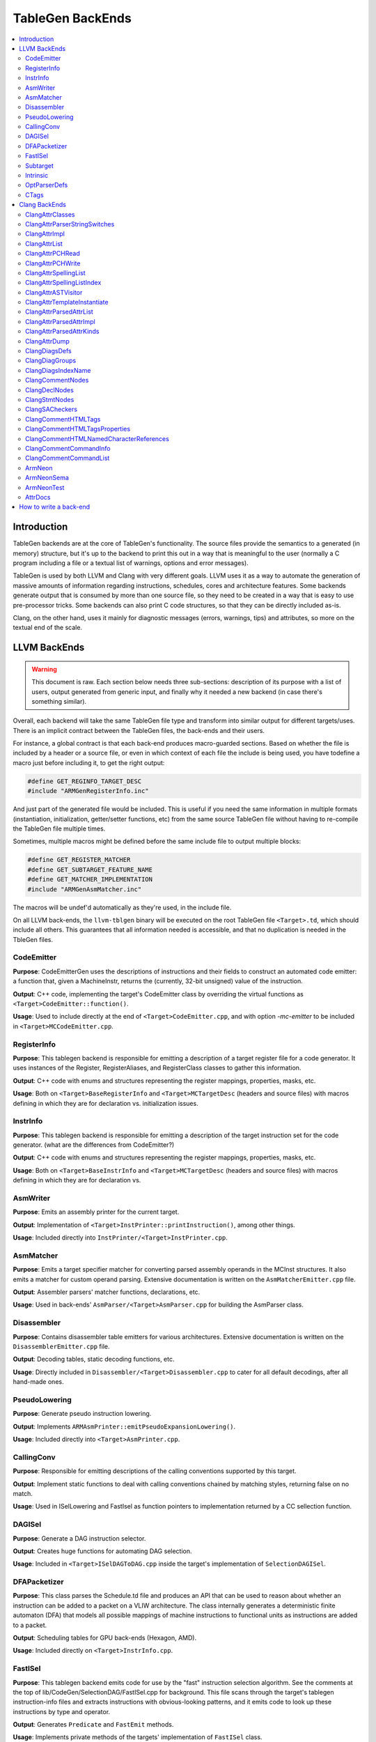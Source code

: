 =================
TableGen BackEnds
=================

.. contents::
   :local:

Introduction
============

TableGen backends are at the core of TableGen's functionality. The source files
provide the semantics to a generated (in memory) structure, but it's up to the
backend to print this out in a way that is meaningful to the user (normally a
C program including a file or a textual list of warnings, options and error
messages).

TableGen is used by both LLVM and Clang with very different goals. LLVM uses it
as a way to automate the generation of massive amounts of information regarding
instructions, schedules, cores and architecture features. Some backends generate
output that is consumed by more than one source file, so they need to be created
in a way that is easy to use pre-processor tricks. Some backends can also print
C code structures, so that they can be directly included as-is.

Clang, on the other hand, uses it mainly for diagnostic messages (errors,
warnings, tips) and attributes, so more on the textual end of the scale.

LLVM BackEnds
=============

.. warning::
   This document is raw. Each section below needs three sub-sections: description
   of its purpose with a list of users, output generated from generic input, and
   finally why it needed a new backend (in case there's something similar).

Overall, each backend will take the same TableGen file type and transform into
similar output for different targets/uses. There is an implicit contract between
the TableGen files, the back-ends and their users.

For instance, a global contract is that each back-end produces macro-guarded
sections. Based on whether the file is included by a header or a source file,
or even in which context of each file the include is being used, you have
todefine a macro just before including it, to get the right output:

.. code-block:: c++

  #define GET_REGINFO_TARGET_DESC
  #include "ARMGenRegisterInfo.inc"

And just part of the generated file would be included. This is useful if
you need the same information in multiple formats (instantiation, initialization,
getter/setter functions, etc) from the same source TableGen file without having
to re-compile the TableGen file multiple times.

Sometimes, multiple macros might be defined before the same include file to
output multiple blocks:

.. code-block:: c++

  #define GET_REGISTER_MATCHER
  #define GET_SUBTARGET_FEATURE_NAME
  #define GET_MATCHER_IMPLEMENTATION
  #include "ARMGenAsmMatcher.inc"

The macros will be undef'd automatically as they're used, in the include file.

On all LLVM back-ends, the ``llvm-tblgen`` binary will be executed on the root
TableGen file ``<Target>.td``, which should include all others. This guarantees
that all information needed is accessible, and that no duplication is needed
in the TbleGen files.

CodeEmitter
-----------

**Purpose**: CodeEmitterGen uses the descriptions of instructions and their fields to
construct an automated code emitter: a function that, given a MachineInstr,
returns the (currently, 32-bit unsigned) value of the instruction.

**Output**: C++ code, implementing the target's CodeEmitter
class by overriding the virtual functions as ``<Target>CodeEmitter::function()``.

**Usage**: Used to include directly at the end of ``<Target>CodeEmitter.cpp``, and
with option `-mc-emitter` to be included in ``<Target>MCCodeEmitter.cpp``.

RegisterInfo
------------

**Purpose**: This tablegen backend is responsible for emitting a description of a target
register file for a code generator.  It uses instances of the Register,
RegisterAliases, and RegisterClass classes to gather this information.

**Output**: C++ code with enums and structures representing the register mappings,
properties, masks, etc.

**Usage**: Both on ``<Target>BaseRegisterInfo`` and ``<Target>MCTargetDesc`` (headers
and source files) with macros defining in which they are for declaration vs.
initialization issues.

InstrInfo
---------

**Purpose**: This tablegen backend is responsible for emitting a description of the target
instruction set for the code generator. (what are the differences from CodeEmitter?)

**Output**: C++ code with enums and structures representing the register mappings,
properties, masks, etc.

**Usage**: Both on ``<Target>BaseInstrInfo`` and ``<Target>MCTargetDesc`` (headers
and source files) with macros defining in which they are for declaration vs.

AsmWriter
---------

**Purpose**: Emits an assembly printer for the current target.

**Output**: Implementation of ``<Target>InstPrinter::printInstruction()``, among
other things.

**Usage**: Included directly into ``InstPrinter/<Target>InstPrinter.cpp``.

AsmMatcher
----------

**Purpose**: Emits a target specifier matcher for
converting parsed assembly operands in the MCInst structures. It also
emits a matcher for custom operand parsing. Extensive documentation is
written on the ``AsmMatcherEmitter.cpp`` file.

**Output**: Assembler parsers' matcher functions, declarations, etc.

**Usage**: Used in back-ends' ``AsmParser/<Target>AsmParser.cpp`` for
building the AsmParser class.

Disassembler
------------

**Purpose**: Contains disassembler table emitters for various
architectures. Extensive documentation is written on the
``DisassemblerEmitter.cpp`` file.

**Output**: Decoding tables, static decoding functions, etc.

**Usage**: Directly included in ``Disassembler/<Target>Disassembler.cpp``
to cater for all default decodings, after all hand-made ones.

PseudoLowering
--------------

**Purpose**: Generate pseudo instruction lowering.

**Output**: Implements ``ARMAsmPrinter::emitPseudoExpansionLowering()``.

**Usage**: Included directly into ``<Target>AsmPrinter.cpp``.

CallingConv
-----------

**Purpose**: Responsible for emitting descriptions of the calling
conventions supported by this target.

**Output**: Implement static functions to deal with calling conventions
chained by matching styles, returning false on no match.

**Usage**: Used in ISelLowering and FastIsel as function pointers to
implementation returned by a CC sellection function.

DAGISel
-------

**Purpose**: Generate a DAG instruction selector.

**Output**: Creates huge functions for automating DAG selection.

**Usage**: Included in ``<Target>ISelDAGToDAG.cpp`` inside the target's
implementation of ``SelectionDAGISel``.

DFAPacketizer
-------------

**Purpose**: This class parses the Schedule.td file and produces an API that
can be used to reason about whether an instruction can be added to a packet
on a VLIW architecture. The class internally generates a deterministic finite
automaton (DFA) that models all possible mappings of machine instructions
to functional units as instructions are added to a packet.

**Output**: Scheduling tables for GPU back-ends (Hexagon, AMD).

**Usage**: Included directly on ``<Target>InstrInfo.cpp``.

FastISel
--------

**Purpose**: This tablegen backend emits code for use by the "fast"
instruction selection algorithm. See the comments at the top of
lib/CodeGen/SelectionDAG/FastISel.cpp for background. This file
scans through the target's tablegen instruction-info files
and extracts instructions with obvious-looking patterns, and it emits
code to look up these instructions by type and operator.

**Output**: Generates ``Predicate`` and ``FastEmit`` methods.

**Usage**: Implements private methods of the targets' implementation
of ``FastISel`` class.

Subtarget
---------

**Purpose**: Generate subtarget enumerations.

**Output**: Enums, globals, local tables for sub-target information.

**Usage**: Populates ``<Target>Subtarget`` and
``MCTargetDesc/<Target>MCTargetDesc`` files (both headers and source).

Intrinsic
---------

**Purpose**: Generate (target) intrinsic information.

OptParserDefs
-------------

**Purpose**: Print enum values for a class.

CTags
-----

**Purpose**: This tablegen backend emits an index of definitions in ctags(1)
format. A helper script, utils/TableGen/tdtags, provides an easier-to-use
interface; run 'tdtags -H' for documentation.

Clang BackEnds
==============

ClangAttrClasses
----------------

Generate clang attribute clases.

ClangAttrParserStringSwitches
-----------------------------

Generate all parser-related attribute string switches.

ClangAttrImpl
-------------

Generate clang attribute implementations.

ClangAttrList
-------------

Generate a clang attribute list.

ClangAttrPCHRead
----------------

Generate clang PCH attribute reader.

ClangAttrPCHWrite
-----------------

Generate clang PCH attribute writer.

ClangAttrSpellingList
---------------------

Generate a clang attribute spelling list.

ClangAttrSpellingListIndex
--------------------------

Generate a clang attribute spelling index.

ClangAttrASTVisitor
-------------------

Generate a recursive AST visitor for clang attribute.

ClangAttrTemplateInstantiate
----------------------------

Generate a clang template instantiate code.

ClangAttrParsedAttrList
-----------------------

Generate a clang parsed attribute list.

ClangAttrParsedAttrImpl
-----------------------

Generate the clang parsed attribute helpers.

ClangAttrParsedAttrKinds
------------------------

Generate a clang parsed attribute kinds.

ClangAttrDump
-------------

Generate clang attribute dumper.

ClangDiagsDefs
--------------

Generate Clang diagnostics definitions.

ClangDiagGroups
---------------

Generate Clang diagnostic groups.

ClangDiagsIndexName
-------------------

Generate Clang diagnostic name index.

ClangCommentNodes
-----------------

Generate Clang AST comment nodes.

ClangDeclNodes
--------------

Generate Clang AST declaration nodes.

ClangStmtNodes
--------------

Generate Clang AST statement nodes.

ClangSACheckers
---------------

Generate Clang Static Analyzer checkers.

ClangCommentHTMLTags
--------------------

Generate efficient matchers for HTML tag names that are used in documentation comments.

ClangCommentHTMLTagsProperties
------------------------------

Generate efficient matchers for HTML tag properties.

ClangCommentHTMLNamedCharacterReferences
----------------------------------------

Generate function to translate named character references to UTF-8 sequences.

ClangCommentCommandInfo
-----------------------

Generate command properties for commands that are used in documentation comments.

ClangCommentCommandList
-----------------------

Generate list of commands that are used in documentation comments.

ArmNeon
-------

Generate arm_neon.h for clang.

ArmNeonSema
-----------

Generate ARM NEON sema support for clang.

ArmNeonTest
-----------

Generate ARM NEON tests for clang.

AttrDocs
--------

Generate attribute documentation.

How to write a back-end
=======================

TODO.

Until we get a step-by-step HowTo for writing TableGen backends, you can at
least grab the boilerplate (build system, new files, etc.) from Clang's
r173931.

TODO: How they work, how to write one.  This section should not contain details
about any particular backend, except maybe ``-print-enums`` as an example.  This
should highlight the APIs in ``TableGen/Record.h``.

